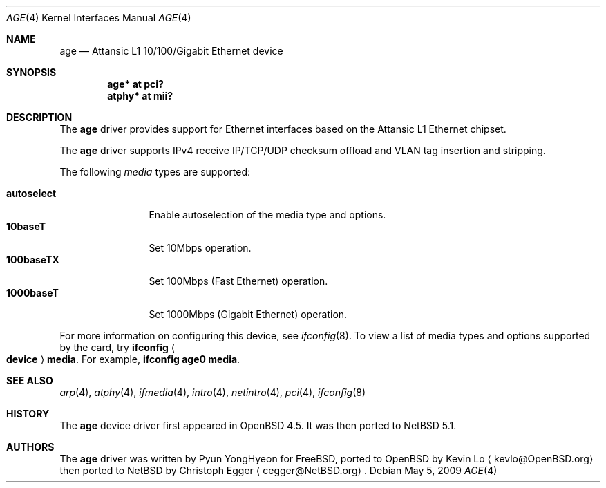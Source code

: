 .\"	$NetBSD: age.4,v 1.2.2.1 2009/05/13 19:19:08 jym Exp $
.\"	$OpenBSD: age.4,v 1.2 2009/01/16 06:03:44 jmc Exp $
.\"
.\" Copyright (c) 2009 Kevin Lo <kevlo@openbsd.org>
.\"
.\" Permission to use, copy, modify, and distribute this software for any
.\" purpose with or without fee is hereby granted, provided that the above
.\" copyright notice and this permission notice appear in all copies.
.\"
.\" THE SOFTWARE IS PROVIDED "AS IS" AND THE AUTHOR DISCLAIMS ALL WARRANTIES
.\" WITH REGARD TO THIS SOFTWARE INCLUDING ALL IMPLIED WARRANTIES OF
.\" MERCHANTABILITY AND FITNESS. IN NO EVENT SHALL THE AUTHOR BE LIABLE FOR
.\" ANY SPECIAL, DIRECT, INDIRECT, OR CONSEQUENTIAL DAMAGES OR ANY DAMAGES
.\" WHATSOEVER RESULTING FROM LOSS OF USE, DATA OR PROFITS, WHETHER IN AN
.\" ACTION OF CONTRACT, NEGLIGENCE OR OTHER TORTIOUS ACTION, ARISING OUT OF
.\" OR IN CONNECTION WITH THE USE OR PERFORMANCE OF THIS SOFTWARE.
.\"
.Dd May 5, 2009
.Dt AGE 4
.Os
.Sh NAME
.Nm age
.Nd Attansic L1 10/100/Gigabit Ethernet device
.Sh SYNOPSIS
.Cd "age* at pci?"
.Cd "atphy* at mii?"
.Sh DESCRIPTION
The
.Nm
driver provides support for Ethernet interfaces based on the
Attansic L1 Ethernet chipset.
.Pp
The
.Nm
driver supports IPv4 receive IP/TCP/UDP checksum offload and VLAN
tag insertion and stripping.
.Pp
The following
.Ar media
types are supported:
.Pp
.Bl -tag -width autoselect -compact
.It Cm autoselect
Enable autoselection of the media type and options.
.It Cm 10baseT
Set 10Mbps operation.
.It Cm 100baseTX
Set 100Mbps (Fast Ethernet) operation.
.It Cm 1000baseT
Set 1000Mbps (Gigabit Ethernet) operation.
.El
.Pp
For more information on configuring this device, see
.Xr ifconfig 8 .
To view a list of media types and options supported by the card, try
.Ic ifconfig Ao Ic device Ac Ic media .
For example,
.Ic ifconfig age0 media .
.Sh SEE ALSO
.Xr arp 4 ,
.Xr atphy 4 ,
.Xr ifmedia 4 ,
.Xr intro 4 ,
.Xr netintro 4 ,
.Xr pci 4 ,
.Xr ifconfig 8
.Sh HISTORY
The
.Nm
device driver first appeared in
.Ox 4.5 .
It was then ported to
.Nx 5.1 .
.Sh AUTHORS
.An -nosplit
The
.Nm
driver was written by
.An Pyun YongHyeon
for
.Fx ,
ported to
.Ox
by
.An Kevin Lo
.Aq kevlo@OpenBSD.org
then ported to
.Nx
by
.An Christoph Egger
.Aq cegger@NetBSD.org .
